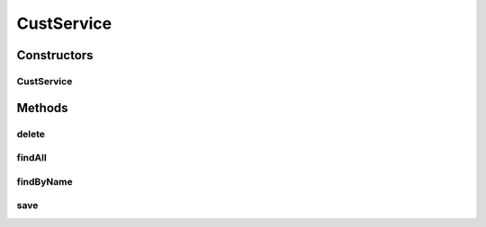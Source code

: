 .. java:import:: net.es.oscars.acct.dao CustomerRepository

.. java:import:: net.es.oscars.acct.ent CustomerE

.. java:import:: org.springframework.beans.factory.annotation Autowired

.. java:import:: org.springframework.stereotype Service

.. java:import:: org.springframework.transaction.annotation Transactional

.. java:import:: java.util List

.. java:import:: java.util Optional

CustService
===========

.. java:package:: net.es.oscars.acct.svc
   :noindex:

.. java:type:: @Service @Transactional public class CustService

Constructors
------------
CustService
^^^^^^^^^^^

.. java:constructor:: @Autowired public CustService(CustomerRepository custRepo)
   :outertype: CustService

Methods
-------
delete
^^^^^^

.. java:method:: public void delete(CustomerE customer)
   :outertype: CustService

findAll
^^^^^^^

.. java:method:: public List<CustomerE> findAll()
   :outertype: CustService

findByName
^^^^^^^^^^

.. java:method:: public Optional<CustomerE> findByName(String name)
   :outertype: CustService

save
^^^^

.. java:method:: public CustomerE save(CustomerE customer)
   :outertype: CustService

